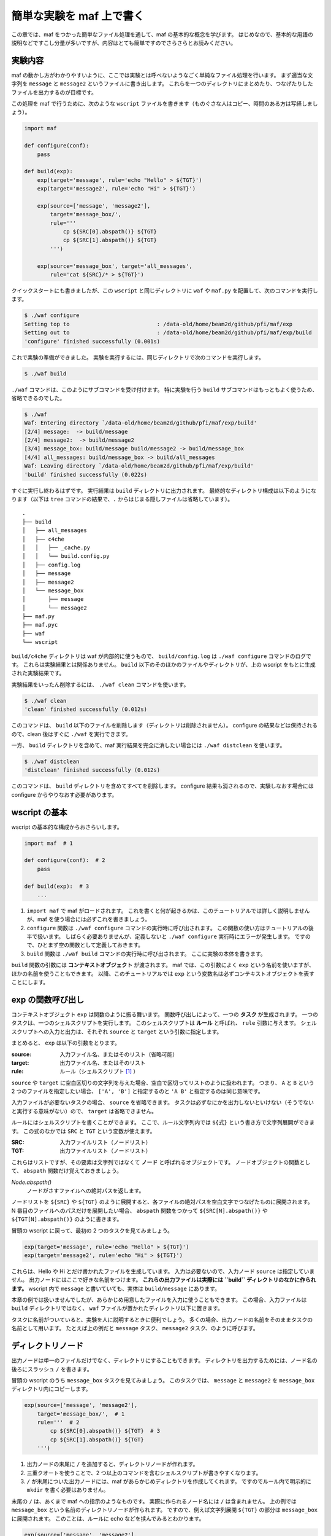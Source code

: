 簡単な実験を maf 上で書く
=========================

..
   対象読者：maf クイックスタートを読み終えた人
   目標：コマンドによる単純なファイル処理を maf 上で書けるようになる

この章では、maf をつかった簡単なファイル処理を通して、maf の基本的な概念を学びます。
はじめなので、基本的な用語の説明などですこし分量が多いですが、内容はとても簡単ですのでさらさらとお読みください。

実験内容
--------

maf の動かし方がわかりやすいように、ここでは実験とは呼べないようなごく単純なファイル処理を行います。
まず適当な文字列を ``message`` と ``message2`` というファイルに書き出します。
これらを一つのディレクトリにまとめたり、つなげたりしたファイルを出力するのが目標です。

この処理を maf で行うために、次のような ``wscript`` ファイルを書きます（ものぐさな人はコピー、時間のある方は写経しましょう）。

.. code-block:: python

   import maf

   def configure(conf):
       pass

   def build(exp):
       exp(target='message', rule='echo "Hello" > ${TGT}')
       exp(target='message2', rule='echo "Hi" > ${TGT}')

       exp(source=['message', 'message2'],
           target='message_box/',
           rule='''
               cp ${SRC[0].abspath()} ${TGT}
               cp ${SRC[1].abspath()} ${TGT}
           ''')

       exp(source='message_box', target='all_messages',
           rule='cat ${SRC}/* > ${TGT}')

クイックスタートにも書きましたが、この ``wscript`` と同じディレクトリに ``waf`` や ``maf.py`` を配置して、次のコマンドを実行します。

.. code-block:: sh

   $ ./waf configure
   Setting top to                           : /data-old/home/beam2d/github/pfi/maf/exp
   Setting out to                           : /data-old/home/beam2d/github/pfi/maf/exp/build
   'configure' finished successfully (0.001s)

これで実験の準備ができました。
実験を実行するには、同じディレクトリで次のコマンドを実行します。

.. code-block:: sh

   $ ./waf build

``./waf`` コマンドは、このようにサブコマンドを受け付けます。
特に実験を行う ``build`` サブコマンドはもっともよく使うため、省略できるのでした。

.. code-block:: sh

   $ ./waf
   Waf: Entering directory `/data-old/home/beam2d/github/pfi/maf/exp/build'
   [2/4] message:  -> build/message
   [2/4] message2:  -> build/message2
   [3/4] message_box: build/message build/message2 -> build/message_box
   [4/4] all_messages: build/message_box -> build/all_messages
   Waf: Leaving directory `/data-old/home/beam2d/github/pfi/maf/exp/build'
   'build' finished successfully (0.022s)

すぐに実行し終わるはずです。
実行結果は ``build`` ディレクトリに出力されます。
最終的なディレクトリ構成は以下のようになります（以下は ``tree`` コマンドの結果で、``.`` からはじまる隠しファイルは省略しています）。

::

   .
   ├── build
   │   ├── all_messages
   │   ├── c4che
   │   │   ├── _cache.py
   │   │   └── build.config.py
   │   ├── config.log
   │   ├── message
   │   ├── message2
   │   └── message_box
   │       ├── message
   │       └── message2
   ├── maf.py
   ├── maf.pyc
   ├── waf
   └── wscript

``build/c4che`` ディレクトリは waf が内部的に使うもので、 ``build/config.log`` は ``./waf configure`` コマンドのログです。
これらは実験結果とは関係ありません。
``build`` 以下のそのほかのファイルやディレクトリが、上の wscript をもとに生成された実験結果です。

実験結果をいったん削除するには、 ``./waf clean`` コマンドを使います。

.. code-block:: sh

   $ ./waf clean
   'clean' finished successfully (0.012s)

このコマンドは、 ``build`` 以下のファイルを削除します（ディレクトリは削除されません）。
configure の結果などは保持されるので、clean 後はすぐに ``./waf`` を実行できます。

一方、 ``build`` ディレクトリを含めて、maf 実行結果を完全に消したい場合には ``./waf distclean`` を使います。

.. code-block:: sh

   $ ./waf distclean
   'distclean' finished successfully (0.012s)

このコマンドは、 ``build`` ディレクトリを含めてすべてを削除します。
configure 結果も消されるので、実験しなおす場合には configure からやりなおす必要があります。

wscript の基本
--------------

wscript の基本的な構成からおさらいします。

.. code-block:: python

   import maf  # 1

   def configure(conf):  # 2
       pass

   def build(exp):  # 3
       ...

(1) ``import maf`` で maf がロードされます。
    これを書くと何が起きるかは、このチュートリアルでは詳しく説明しませんが、maf を使う場合には必ずこれを書きましょう。
(2) ``configure`` 関数は ``./waf configure`` コマンドの実行時に呼び出されます。
    この関数の使い方はチュートリアルの後半で扱います。
    しばらく必要ありませんが、定義しないと ``./waf configure`` 実行時にエラーが発生します。
    ですので、ひとまず空の関数として定義しておきます。
(3) ``build`` 関数は ``./waf build`` コマンドの実行時に呼び出されます。
    ここに実験の本体を書きます。

``build`` 関数の引数には **コンテキストオブジェクト** が渡されます。
maf では、この引数によく ``exp`` という名前を使いますが、ほかの名前を使うこともできます。
以降、このチュートリアルでは ``exp`` という変数名は必ずコンテキストオブジェクトを表すことにします。

exp の関数呼び出し
------------------

コンテキストオブジェクト ``exp`` は関数のように振る舞います。
関数呼び出しによって、一つの **タスク** が生成されます。
一つのタスクは、一つのシェルスクリプトを実行します。
このシェルスクリプトは **ルール** と呼ばれ、 ``rule`` 引数に与えます。
シェルスクリプトへの入力と出力は、それぞれ ``source`` と ``target`` という引数に指定します。

まとめると、 ``exp`` は以下の引数をとります。

:source: 入力ファイル名、またはそのリスト（省略可能）
:target: 出力ファイル名、またはそのリスト
:rule: ルール（シェルスクリプト [1]_ ）

``source`` や ``target`` に空白区切りの文字列を与えた場合、空白で区切ってリストのように扱われます。
つまり、 ``A`` と ``B`` という 2 つのファイルを指定したい場合、 ``['A', 'B']`` と指定するのと ``'A B'`` と指定するのは同じ意味です。

入力ファイルが必要ないタスクの場合、 ``source`` を省略できます。
タスクは必ずなにかを出力しないといけない（そうでないと実行する意味がない）ので、 ``target`` は省略できません。

ルールにはシェルスクリプトを書くことができます。
ここで、ルール文字列内では ``${式}`` という書き方で文字列展開ができます。
この式のなかでは ``SRC`` と ``TGT`` という変数が使えます。

:SRC: 入力ファイルリスト（ノードリスト）
:TGT: 出力ファイルリスト（ノードリスト）

これらはリストですが、その要素は文字列ではなくて **ノード** と呼ばれるオブジェクトです。
ノードオブジェクトの関数として、 ``abspath`` 関数だけ覚えておきましょう。

*Node.abspath()*
   ノードがさすファイルへの絶対パスを返します。

ノードリストを ``${SRC}`` や ``${TGT}`` のように展開すると、各ファイルの絶対パスを空白文字でつなげたものに展開されます。
N 番目のファイルへのパスだけを展開したい場合、 ``abspath`` 関数をつかって ``${SRC[N].abspath()}`` や ``${TGT[N].abspath()}`` のように書きます。

冒頭の wscript に戻って、最初の 2 つのタスクを見てみましょう。

.. code-block:: python

   exp(target='message', rule='echo "Hello" > ${TGT}')
   exp(target='message2', rule='echo "Hi" > ${TGT}')

これらは、Hello や Hi とだけ書かれたファイルを生成しています。
入力は必要ないので、入力ノード ``source`` は指定していません。
出力ノードにはここで好きな名前をつけます。
**これらの出力ファイルは実際には ``build`` ディレクトリのなかに作られます。**
wscript 内で ``message`` と書いていても、実体は ``build/message`` にあります。

本章の例では扱いませんでしたが、あらかじめ用意したファイルを入力に使うこともできます。
この場合、入力ファイルは ``build`` ディレクトリではなく、 ``waf`` ファイルが置かれたディレクトリ以下に置きます。

タスクに名前がついていると、実験を人に説明するときに便利でしょう。
多くの場合、出力ノードの名前をそのままタスクの名前として用います。
たとえば上の例だと ``message`` タスク、 ``message2`` タスク、のように呼びます。

ディレクトリノード
------------------

出力ノードは単一のファイルだけでなく、ディレクトリにすることもできます。
ディレクトリを出力するためには、ノード名の後ろにスラッシュ ``/`` を書きます。

冒頭の wscript のうち ``message_box`` タスクを見てみましょう。
このタスクでは、 ``message`` と ``message2`` を ``message_box`` ディレクトリ内にコピーします。

.. code-block:: python

   exp(source=['message', 'message2'],
       target='message_box/',  # 1
       rule='''  # 2
           cp ${SRC[0].abspath()} ${TGT}  # 3
           cp ${SRC[1].abspath()} ${TGT}
       ''')

(1) 出力ノードの末尾に ``/`` を追加すると、ディレクトリノードが作れます。
(2) 三重クオートを使うことで、2 つ以上のコマンドを含むシェルスクリプトが書きやすくなります。
(3) ``/`` が末尾についた出力ノードには、maf があらかじめディレクトリを作成してくれます。
    ですのでルール内で明示的に ``mkdir`` を書く必要はありません。

末尾の ``/`` は、あくまで maf への指示のようなものです。
実際に作られるノード名には ``/`` は含まれません。
上の例では ``message_box`` という名前のディレクトリノードが作られます。
ですので、例えば文字列展開 ``${TGT}`` の部分は ``message_box`` に展開されます。
このことは、ルールに echo などを挟んでみるとわかります。

.. code-block:: python

   exp(source=['message', 'message2'],
       target='message_box/',
       rule='''
           echo ${TGT}
           cp ${SRC[0].abspath()} ${TGT}
           cp ${SRC[1].abspath()} ${TGT}
        ''')

このように echo コマンドをはさんで、再実験してみましょう。

.. code-block:: sh

   $ ./waf
   Waf: Entering directory `/Users/beam2d/github/pfi/maf/exp/build'
   [3/4] message_box: build/message build/message2 -> build/message_box
   message_box
   [4/4] all_messages: build/message_box -> build/all_messages
   Waf: Leaving directory `/Users/beam2d/github/pfi/maf/exp/build'
   'build' finished successfully (0.039s)

途中で echo コマンドによって ``message_box`` という文字列が印字されています。

さて、ここで私たちはついでに **再実験** のやり方も学びました。
クイックスタートでもみましたが、wscript を変更したとき、単に ``./waf`` コマンドを実行することで再実験できます。
このとき、 **変更されたタスクと、それに依存するタスクだけが再実行されます。**
依存関係は、ノードの入出力関係だけから推論されます。
上の例では、 ``message_box`` タスクとそれに依存する ``all_messages`` タスクだけが再実行されました。

ディレクトリノードを使う際には、再実験に注意する必要があります。
再実験の際に、ディレクトリノードの中に前回の実験結果が残っていることがあるからです。
これが問題になる場合には、ルールの先頭で明示的に中身を削除する必要があります。

ディレクトリノードを入力として使う
----------------------------------

最後の ``all_messages`` タスクを見てみましょう。
これは ``message_box`` 内のファイルを連結して出力します。

.. code-block:: python

   exp(source='message_box', target='all_messages',
       rule='cat ${SRC}/* > ${TGT}')

このタスクは、これまでの解説からすでに読めるようになっているはずです。
ルールのなかの ``*`` は、シェルスクリプトのワイルドカードです。

まとめ
------

本章では maf の機能のうち、以下の項目を紹介しました。

- wscript の全体構成
- build ディレクトリ
- 用語の導入：コンテキストオブジェクト、タスク、ルール、ノード
- タスクの書き方
- ディレクトリノードの使い方

これで、冒頭の wscript はひと通り読み書きできるようになりました！
次の章からしばらくは、パラメータをつかってたくさんの実験結果を管理する方法をみていきます。

.. [1] ルールを Python 関数で与えることもできます。
       その方法はチュートリアルの中盤で説明します。
